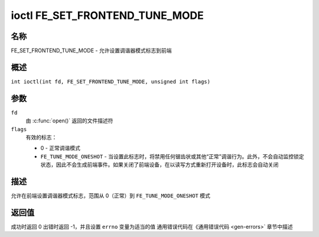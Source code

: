 .. 许可证标识符: GFDL-1.1-no-invariants-or-later
.. c:命名空间:: DTV.fe

.. _FE_SET_FRONTEND_TUNE_MODE:

*******************************
ioctl FE_SET_FRONTEND_TUNE_MODE
*******************************

名称
====

FE_SET_FRONTEND_TUNE_MODE - 允许设置调谐器模式标志到前端

概述
========

.. c:宏:: FE_SET_FRONTEND_TUNE_MODE

``int ioctl(int fd, FE_SET_FRONTEND_TUNE_MODE, unsigned int flags)``

参数
=========

``fd``
    由 :c:func:`open()` 返回的文件描述符
``flags``
    有效的标志：

    -  0 - 正常调谐模式

    -  ``FE_TUNE_MODE_ONESHOT`` - 当设置此标志时，将禁用任何锯齿状或其他“正常”调谐行为。此外，不会自动监控锁定状态，因此不会生成前端事件。如果关闭了前端设备，在以读写方式重新打开设备时，此标志会自动关闭
描述
===========

允许在前端设置调谐器模式标志，范围从 0（正常）到 ``FE_TUNE_MODE_ONESHOT`` 模式

返回值
============

成功时返回 0
出错时返回 -1，并且设置 ``errno`` 变量为适当的值
通用错误代码在《通用错误代码 <gen-errors>` 章节中描述
